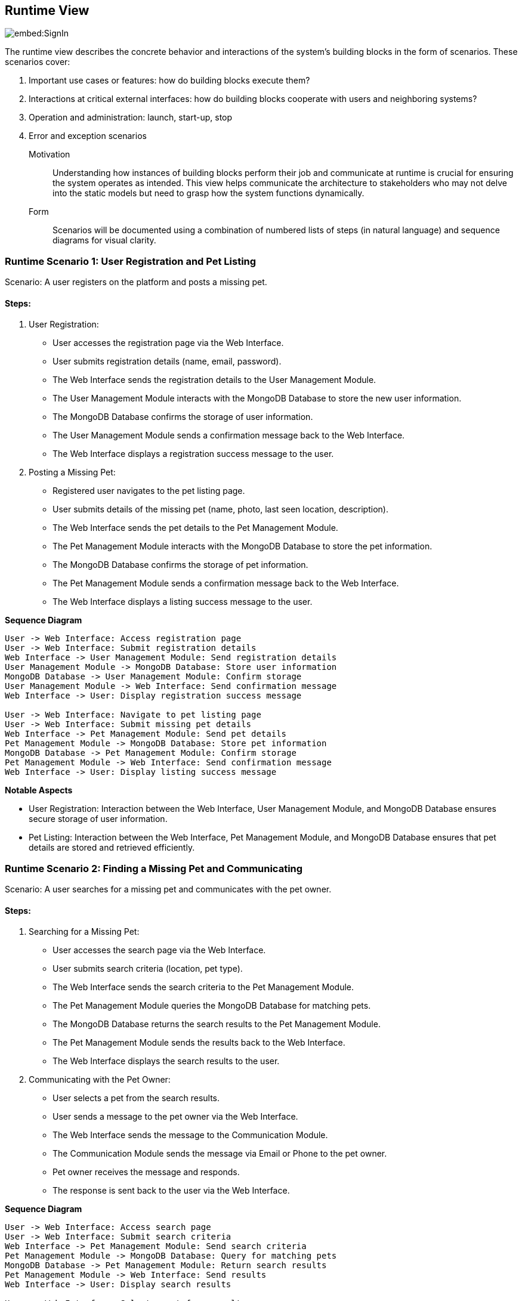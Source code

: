 ifndef::imagesdir[:imagesdir: ../images]

[[section-runtime-view]]
== Runtime View

image::embed:SignIn[]


The runtime view describes the concrete behavior and interactions of the system's building blocks in the form of scenarios. These scenarios cover:

1. Important use cases or features: how do building blocks execute them?
2. Interactions at critical external interfaces: how do building blocks cooperate with users and neighboring systems?
3. Operation and administration: launch, start-up, stop
4. Error and exception scenarios


Motivation::

Understanding how instances of building blocks perform their job and communicate at runtime is crucial for ensuring the system operates as intended. This view helps communicate the architecture to stakeholders who may not delve into the static models but need to grasp how the system functions dynamically.

Form::

Scenarios will be documented using a combination of numbered lists of steps (in natural language) and sequence diagrams for visual clarity.

=== Runtime Scenario 1: User Registration and Pet Listing

Scenario: A user registers on the platform and posts a missing pet.

==== Steps:

1. User Registration:

    - User accesses the registration page via the Web Interface.
    - User submits registration details (name, email, password).
    - The Web Interface sends the registration details to the User Management Module.
    - The User Management Module interacts with the MongoDB Database to store the new user information.
    - The MongoDB Database confirms the storage of user information.
    - The User Management Module sends a confirmation message back to the Web Interface.
    - The Web Interface displays a registration success message to the user.

2. Posting a Missing Pet:

    - Registered user navigates to the pet listing page.
    - User submits details of the missing pet (name, photo, last seen location, description).
    - The Web Interface sends the pet details to the Pet Management Module.
    - The Pet Management Module interacts with the MongoDB Database to store the pet information.
    - The MongoDB Database confirms the storage of pet information.
    - The Pet Management Module sends a confirmation message back to the Web Interface.
    - The Web Interface displays a listing success message to the user.

**Sequence Diagram**

```
User -> Web Interface: Access registration page
User -> Web Interface: Submit registration details
Web Interface -> User Management Module: Send registration details
User Management Module -> MongoDB Database: Store user information
MongoDB Database -> User Management Module: Confirm storage
User Management Module -> Web Interface: Send confirmation message
Web Interface -> User: Display registration success message

User -> Web Interface: Navigate to pet listing page
User -> Web Interface: Submit missing pet details
Web Interface -> Pet Management Module: Send pet details
Pet Management Module -> MongoDB Database: Store pet information
MongoDB Database -> Pet Management Module: Confirm storage
Pet Management Module -> Web Interface: Send confirmation message
Web Interface -> User: Display listing success message
```

**Notable Aspects**

- User Registration: Interaction between the Web Interface, User Management Module, and MongoDB Database ensures secure storage of user information.
- Pet Listing: Interaction between the Web Interface, Pet Management Module, and MongoDB Database ensures that pet details are stored and retrieved efficiently.

=== Runtime Scenario 2: Finding a Missing Pet and Communicating

Scenario: A user searches for a missing pet and communicates with the pet owner.

==== Steps:

1. Searching for a Missing Pet:

    - User accesses the search page via the Web Interface.
    - User submits search criteria (location, pet type).
    - The Web Interface sends the search criteria to the Pet Management Module.
    - The Pet Management Module queries the MongoDB Database for matching pets.
    - The MongoDB Database returns the search results to the Pet Management Module.
    - The Pet Management Module sends the results back to the Web Interface.
    - The Web Interface displays the search results to the user.

2. Communicating with the Pet Owner:

    - User selects a pet from the search results.
    - User sends a message to the pet owner via the Web Interface.
    - The Web Interface sends the message to the Communication Module.
    - The Communication Module sends the message via Email or Phone to the pet owner.
    - Pet owner receives the message and responds.
    - The response is sent back to the user via the Web Interface.

**Sequence Diagram**

```
User -> Web Interface: Access search page
User -> Web Interface: Submit search criteria
Web Interface -> Pet Management Module: Send search criteria
Pet Management Module -> MongoDB Database: Query for matching pets
MongoDB Database -> Pet Management Module: Return search results
Pet Management Module -> Web Interface: Send results
Web Interface -> User: Display search results

User -> Web Interface: Select a pet from results
User -> Web Interface: Send message to pet owner
Web Interface -> Communication Module: Send message
Communication Module -> Email/Phone: Send message to pet owner
Pet Owner -> Email/Phone: Respond to message
Email/Phone -> Communication Module: Forward response
Communication Module -> Web Interface: Send response
Web Interface -> User: Display response
```

**Notable Aspects**

- Searching for a Missing Pet: The efficient querying of the MongoDB Database ensures quick search results.
- Communicating with the Pet Owner: The Communication Module handles secure and reliable communication between users and pet owners via email or phone.

=== Runtime Scenario 3: Error Handling in Pet Listing

Scenario: An error occurs while posting a missing pet.

==== Steps:

1. Posting a Missing Pet:

    - User submits missing pet details via the Web Interface.
    - The Web Interface sends the pet details to the Pet Management Module.
    - The Pet Management Module attempts to store the pet information in the MongoDB Database.
    - An error occurs in the MongoDB Database (e.g., connection issue).
    - The MongoDB Database returns an error message to the Pet Management Module.
    - The Pet Management Module sends an error message back to the Web Interface.
    - The Web Interface displays an error message to the user and suggests retrying later.


**Sequence Diagram**

```
User -> Web Interface: Submit missing pet details
Web Interface -> Pet Management Module: Send pet details
Pet Management Module -> MongoDB Database: Attempt to store pet information
MongoDB Database -> Pet Management Module: Return error message
Pet Management Module -> Web Interface: Send error message
Web Interface -> User: Display error message and retry suggestion
```

**Notable Aspects**

- Error Handling: The Pet Management Module and Web Interface must handle errors gracefully and provide meaningful feedback to the user. This ensures a better user experience even in case of failures.

